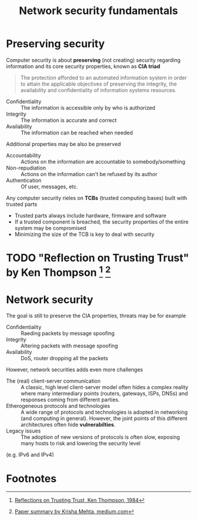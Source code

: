 #+TITLE: Network security fundamentals

* Preserving security

Computer security is about *preserving* (not creating) security regarding information and its core security properties, known as *CIA triad*
#+BEGIN_QUOTE
The protection afforded to an automated information system in order to attain the applicable objectives of preserving the integrity, the availability and confidentiality of information systems resources.
#+END_QUOTE
- Confidentiality :: The information is accessible only by who is authorized
- Integrity :: The information is accurate and correct
- Availability :: The information can be reached when needed
Additional properties may be also be preserved
- Accountability :: Actions on the information are accountable to somebody/something
- Non-repudiation :: Actions on the information can't be refused by its author
- Authentication :: Of user, messages, etc.

Any computer security rieles on *TCBs* (trusted computing bases) built with trusted parts
- Trusted parts always include hardware, firmware and software
- If a trusted component is breached, the security properties of the entire system may be compromised
- Minimizing the size of the TCB is key to deal with security

* TODO "Reflection on Trusting Trust" by Ken Thompson [fn:1] [fn:2]
* Network security

The goal is still to preserve the CIA properties, threats may be for example
- Confidentiality :: Raeding packets by message spoofing
- Integrity :: Altering packets with message spoofing
- Availability :: DoS, router dropping all the packets

However, network securities adds even more challenges
- The (real) client-server communication :: A classic, high level client-server model often hides a complex reality where many intermediary points (routers, gateways, ISPs, DNSs) and responses coming from different parties.
- Etherogeneous protocols and technologies :: A wide range of protocols and technologies is adopted in networking (and computing in general). However, the joint points of this different architectures often hide *vulnerabilties*.
- Legacy issues :: The adoption of new versions of protocols is often slow, exposing many hosts to risk and lowering the security level
(e.g. IPv6 and IPv4)

* Footnotes

[fn:2] [[https://medium.com/computers-papers-and-everything/2-reflections-on-trusting-trust-1ba5709c2f27][Paper summary by Krisha Mehta, medium.com]]

[fn:1] [[http://users.ece.cmu.edu/~ganger/712.fall02/papers/p761-thompson.pdf][Reflections on Trusting Trust, Ken Thompson, 1984]]
